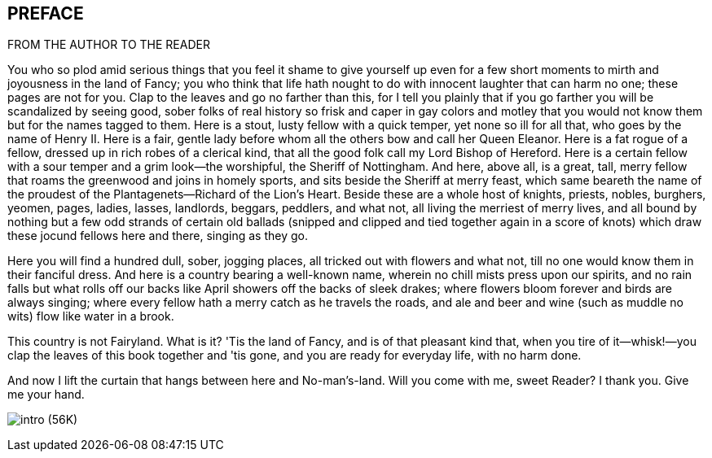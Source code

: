 == PREFACE

FROM THE AUTHOR TO THE READER

You who so plod amid serious things that you feel it shame to give
yourself up even for a few short moments to mirth and joyousness in the
land of Fancy; you who think that life hath nought to do with innocent
laughter that can harm no one; these pages are not for you. Clap to the
leaves and go no farther than this, for I tell you plainly that if you
go farther you will be scandalized by seeing good, sober folks of real
history so frisk and caper in gay colors and motley that you would not
know them but for the names tagged to them. Here is a stout, lusty
fellow with a quick temper, yet none so ill for all that, who goes by
the name of Henry II. Here is a fair, gentle lady before whom all the
others bow and call her Queen Eleanor. Here is a fat rogue of a fellow,
dressed up in rich robes of a clerical kind, that all the good folk call
my Lord Bishop of Hereford. Here is a certain fellow with a sour temper
and a grim look—the worshipful, the Sheriff of Nottingham. And here,
above all, is a great, tall, merry fellow that roams the greenwood and
joins in homely sports, and sits beside the Sheriff at merry feast,
which same beareth the name of the proudest of the Plantagenets—Richard
of the Lion's Heart. Beside these are a whole host of knights, priests,
nobles, burghers, yeomen, pages, ladies, lasses, landlords, beggars,
peddlers, and what not, all living the merriest of merry lives, and all
bound by nothing but a few odd strands of certain old ballads (snipped
and clipped and tied together again in a score of knots) which draw
these jocund fellows here and there, singing as they go.

Here you will find a hundred dull, sober, jogging places, all tricked
out with flowers and what not, till no one would know them in their
fanciful dress. And here is a country bearing a well-known name, wherein
no chill mists press upon our spirits, and no rain falls but what rolls
off our backs like April showers off the backs of sleek drakes; where
flowers bloom forever and birds are always singing; where every fellow
hath a merry catch as he travels the roads, and ale and beer and wine
(such as muddle no wits) flow like water in a brook.

This country is not Fairyland. What is it? 'Tis the land of Fancy, and
is of that pleasant kind that, when you tire of it—whisk!—you clap the
leaves of this book together and 'tis gone, and you are ready for
everyday life, with no harm done.

And now I lift the curtain that hangs between here and No-man's-land.
Will you come with me, sweet Reader? I thank you. Give me your hand.

image:images/intro.jpg[intro (56K)]



